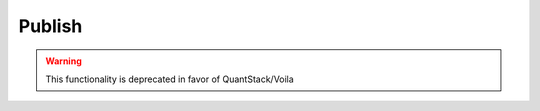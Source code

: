 ==============
Publish
==============
.. WARNING:: This functionality is deprecated in favor of QuantStack/Voila
